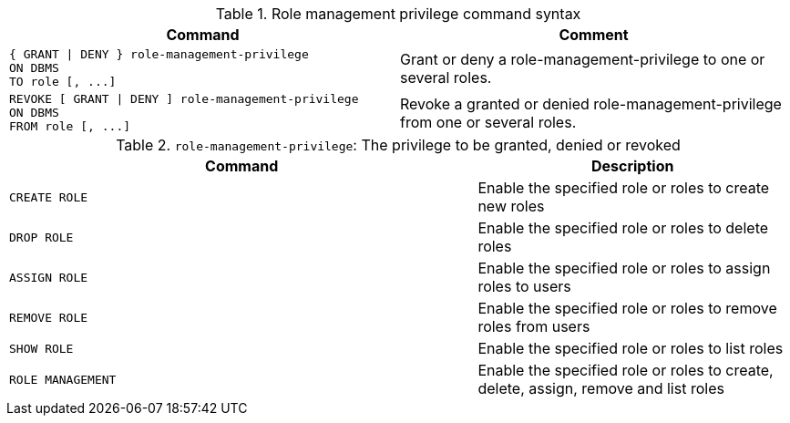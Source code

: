 .Role management privilege command syntax
[options="header", width="100%", cols="a,"]
|===
| Command | Comment
| [source, cypher]
{ GRANT \| DENY } role-management-privilege
ON DBMS
TO role [, ...]
| Grant or deny a role-management-privilege to one or several roles.
| [source, cypher]
REVOKE [ GRANT \| DENY ] role-management-privilege
ON DBMS
FROM role [, ...]
| Revoke a granted or denied role-management-privilege from one or several roles.
|===

.`role-management-privilege`: The privilege to be granted, denied or revoked
[options="header", width="100%", cols="3a,2"]
|===
| Command | Description
| [source, cypher]
CREATE ROLE
| Enable the specified role or roles to create new roles
| [source, cypher]
DROP ROLE
| Enable the specified role or roles to delete roles
| [source, cypher]
ASSIGN ROLE
| Enable the specified role or roles to assign roles to users
| [source, cypher]
REMOVE ROLE
| Enable the specified role or roles to remove roles from users
| [source, cypher]
SHOW ROLE
| Enable the specified role or roles to list roles
| [source, cypher]
ROLE MANAGEMENT
| Enable the specified role or roles to create, delete, assign, remove and list roles
|===
